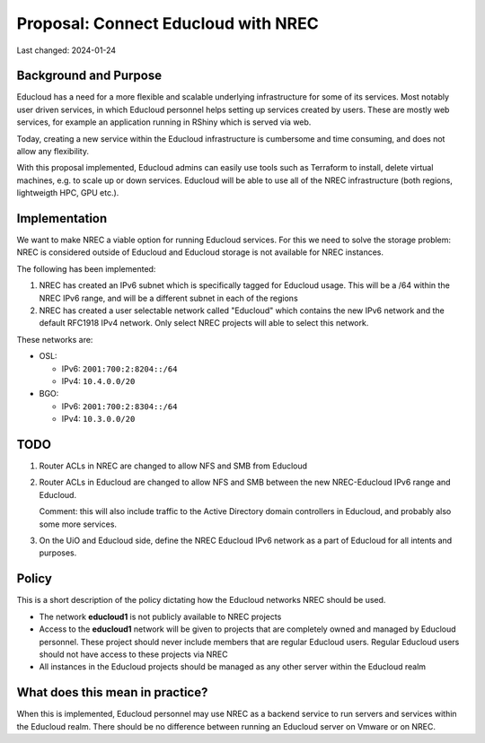 =========================================
Proposal: Connect Educloud with NREC
=========================================

Last changed: 2024-01-24

Background and Purpose
======================

Educloud has a need for a more flexible and scalable underlying
infrastructure for some of its services. Most notably user driven
services, in which Educloud personnel helps setting up services
created by users. These are mostly web services, for example an
application running in RShiny which is served via web.

Today, creating a new service within the Educloud infrastructure is
cumbersome and time consuming, and does not allow any flexibility.

With this proposal implemented, Educloud admins can easily use tools
such as Terraform to install, delete virtual machines, e.g. to scale
up or down services. Educloud will be able to use all of the NREC
infrastructure (both regions, lightweigth HPC, GPU etc.).


Implementation
==============

We want to make NREC a viable option for running Educloud
services. For this we need to solve the storage problem: NREC is
considered outside of Educloud and Educloud storage is not available
for NREC instances.

The following has been implemented:

#. NREC has created an IPv6 subnet which is specifically tagged for
   Educloud usage. This will be a /64 within the NREC IPv6 range, and
   will be a different subnet in each of the regions

#. NREC has created a user selectable network called "Educloud" which
   contains the new IPv6 network and the default RFC1918 IPv4
   network. Only select NREC projects will able to select this
   network.

These networks are:

* OSL:

  - IPv6: ``2001:700:2:8204::/64``
  - IPv4: ``10.4.0.0/20``

* BGO:

  - IPv6: ``2001:700:2:8304::/64``
  - IPv4: ``10.3.0.0/20``

TODO
====

#. Router ACLs in NREC are changed to allow NFS and SMB from Educloud

#. Router ACLs in Educloud are changed to allow NFS and SMB between
   the new NREC-Educloud IPv6 range and Educloud.

   Comment: this will also include traffic to the Active Directory
   domain controllers in Educloud, and probably also some more
   services.

#. On the UiO and Educloud side, define the NREC Educloud IPv6 network
   as a part of Educloud for all intents and purposes.


Policy
======

This is a short description of the policy dictating how the Educloud
networks NREC should be used.

* The network **educloud1** is not publicly available to NREC projects

* Access to the **educloud1** network will be given to projects that
  are completely owned and managed by Educloud personnel. These
  project should never include members that are regular Educloud
  users. Regular Educloud users should not have access to these
  projects via NREC

* All instances in the Educloud projects should be managed as any
  other server within the Educloud realm


What does this mean in practice?
================================

When this is implemented, Educloud personnel may use NREC as a backend
service to run servers and services within the Educloud realm. There
should be no difference between running an Educloud server on Vmware
or on NREC.
